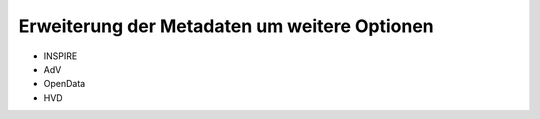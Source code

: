 
----------------------------------------------
Erweiterung der Metadaten um weitere Optionen
----------------------------------------------


- INSPIRE
- AdV
- OpenData
- HVD
